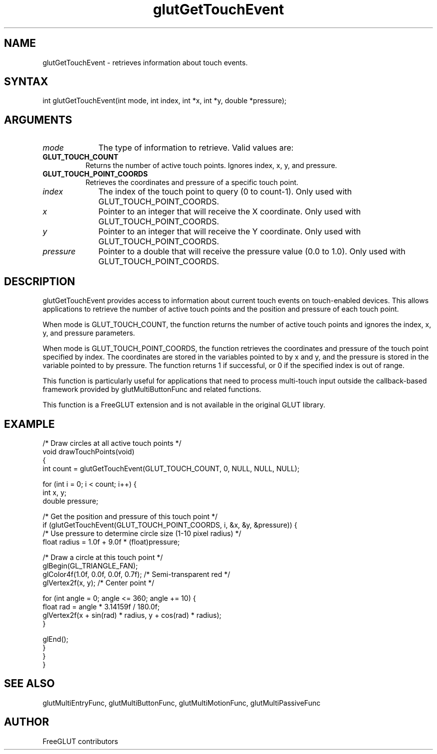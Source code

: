 .\"
.\" Copyright (c) FreeGLUT contributors, 2000-2025.
.\"
.\" See the file "man/LICENSE" for information on usage and redistribution
.\"
.TH glutGetTouchEvent 3GLUT "3.8" "FreeGLUT" "FreeGLUT"
.SH NAME
glutGetTouchEvent - retrieves information about touch events.
.SH SYNTAX
.nf
.LP
int glutGetTouchEvent(int mode, int index, int *x, int *y, double *pressure);
.fi
.SH ARGUMENTS
.IP \fImode\fP 1i
The type of information to retrieve. Valid values are:
.TP 8
.B GLUT_TOUCH_COUNT
Returns the number of active touch points. Ignores index, x, y, and pressure.
.TP 8
.B GLUT_TOUCH_POINT_COORDS
Retrieves the coordinates and pressure of a specific touch point.
.IP \fIindex\fP 1i
The index of the touch point to query (0 to count-1). Only used with GLUT_TOUCH_POINT_COORDS.
.IP \fIx\fP 1i
Pointer to an integer that will receive the X coordinate. Only used with GLUT_TOUCH_POINT_COORDS.
.IP \fIy\fP 1i
Pointer to an integer that will receive the Y coordinate. Only used with GLUT_TOUCH_POINT_COORDS.
.IP \fIpressure\fP 1i
Pointer to a double that will receive the pressure value (0.0 to 1.0). Only used with GLUT_TOUCH_POINT_COORDS.
.SH DESCRIPTION
glutGetTouchEvent provides access to information about current touch events on touch-enabled devices. This allows applications to retrieve the number of active touch points and the position and pressure of each touch point.

When mode is GLUT_TOUCH_COUNT, the function returns the number of active touch points and ignores the index, x, y, and pressure parameters.

When mode is GLUT_TOUCH_POINT_COORDS, the function retrieves the coordinates and pressure of the touch point specified by index. The coordinates are stored in the variables pointed to by x and y, and the pressure is stored in the variable pointed to by pressure. The function returns 1 if successful, or 0 if the specified index is out of range.

This function is particularly useful for applications that need to process multi-touch input outside the callback-based framework provided by glutMultiButtonFunc and related functions.

This function is a FreeGLUT extension and is not available in the original GLUT library.

.SH EXAMPLE
.nf
/* Draw circles at all active touch points */
void drawTouchPoints(void)
{
    int count = glutGetTouchEvent(GLUT_TOUCH_COUNT, 0, NULL, NULL, NULL);

    for (int i = 0; i < count; i++) {
        int x, y;
        double pressure;

        /* Get the position and pressure of this touch point */
        if (glutGetTouchEvent(GLUT_TOUCH_POINT_COORDS, i, &x, &y, &pressure)) {
            /* Use pressure to determine circle size (1-10 pixel radius) */
            float radius = 1.0f + 9.0f * (float)pressure;

            /* Draw a circle at this touch point */
            glBegin(GL_TRIANGLE_FAN);
            glColor4f(1.0f, 0.0f, 0.0f, 0.7f);  /* Semi-transparent red */
            glVertex2f(x, y);  /* Center point */

            for (int angle = 0; angle <= 360; angle += 10) {
                float rad = angle * 3.14159f / 180.0f;
                glVertex2f(x + sin(rad) * radius, y + cos(rad) * radius);
            }

            glEnd();
        }
    }
}
.fi

.SH SEE ALSO
glutMultiEntryFunc, glutMultiButtonFunc, glutMultiMotionFunc, glutMultiPassiveFunc
.SH AUTHOR
FreeGLUT contributors
